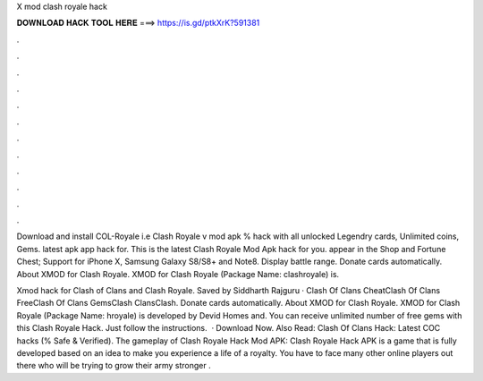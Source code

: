 X mod clash royale hack



𝐃𝐎𝐖𝐍𝐋𝐎𝐀𝐃 𝐇𝐀𝐂𝐊 𝐓𝐎𝐎𝐋 𝐇𝐄𝐑𝐄 ===> https://is.gd/ptkXrK?591381



.



.



.



.



.



.



.



.



.



.



.



.

Download and install COL-Royale i.e Clash Royale v mod apk % hack with all unlocked Legendry cards, Unlimited coins, Gems. latest apk app hack for. This is the latest Clash Royale Mod Apk hack for you. appear in the Shop and Fortune Chest; Support for iPhone X, Samsung Galaxy S8/S8+ and Note8. Display battle range. Donate cards automatically. About XMOD for Clash Royale. XMOD for Clash Royale (Package Name: clashroyale) is.

Xmod hack for Clash of Clans and Clash Royale. Saved by Siddharth Rajguru · Clash Of Clans CheatClash Of Clans FreeClash Of Clans GemsClash ClansClash. Donate cards automatically. About XMOD for Clash Royale. XMOD for Clash Royale (Package Name: hroyale) is developed by Devid Homes and. You can receive unlimited number of free gems with this Clash Royale Hack. Just follow the instructions.  · Download Now. Also Read: Clash Of Clans Hack: Latest COC hacks (% Safe & Verified). The gameplay of Clash Royale Hack Mod APK: Clash Royale Hack APK is a game that is fully developed based on an idea to make you experience a life of a royalty. You have to face many other online players out there who will be trying to grow their army stronger .
